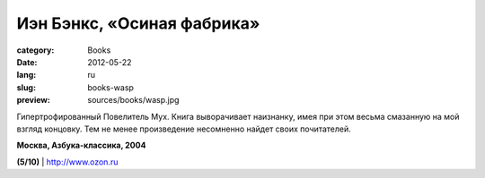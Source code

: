 Иэн Бэнкс, «Осиная фабрика»
###########################

:category: Books
:date: 2012-05-22
:lang: ru
:slug: books-wasp
:preview: sources/books/wasp.jpg

.. image:: sources/books/wasp.jpg
    :class: book_preview

Гипертрофированный Повелитель Мух. Книга выворачивает наизнанку, имея при этом весьма
смазанную на мой взгляд концовку. Тем не менее произведение несомненно найдет своих почитателей.

**Москва, Азбука-классика, 2004**

**(5/10)** | `http://www.ozon.ru <http://www.ozon.ru/context/detail/id/4907766/?partner=klen>`_
